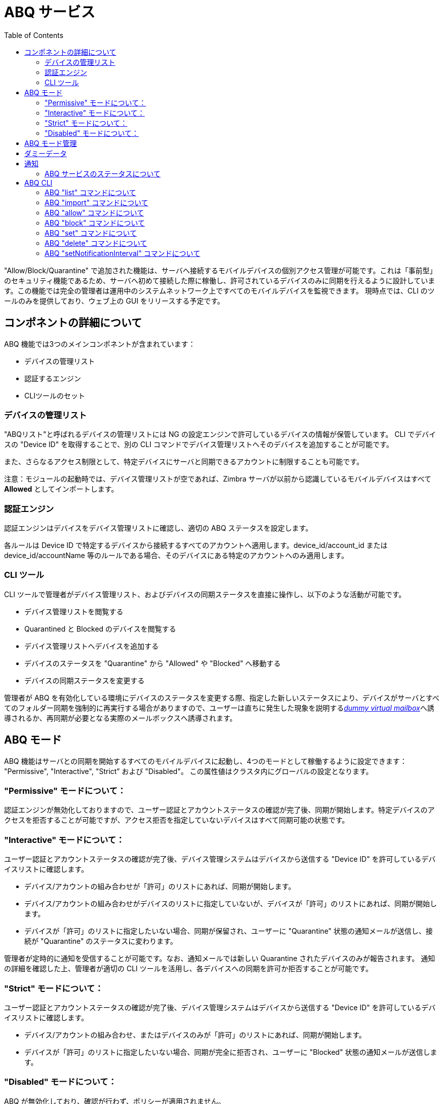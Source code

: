 = ABQ サービス
:toc:

// Conditionally include version introduction, to only appear in specified release
ifeval::[{product-version} == 8.8.9]
{product-name} {product-version} で追加された:
endif::[]
//
"Allow/Block/Quarantine" で追加された機能は、サーバへ接続するモバイルデバイスの個別アクセス管理が可能です。これは「事前型」のセキュリティ機能であるため、サーバへ初めて接続した際に稼働し、許可されているデバイスのみに同期を行えるように設計しています。この機能では完全の管理者は運用中のシステムネットワーク上ですべてのモバイルデバイスを監視できます。
現時点では、CLI のツールのみを提供しており、ウェブ上の GUI をリリースする予定です。

== コンポネントの詳細について
ABQ 機能では3つのメインコンポネントが含まれています：

- デバイスの管理リスト
- 認証するエンジン
- CLIツールのセット

=== デバイスの管理リスト
"ABQリスト"と呼ばれるデバイスの管理リストには NG の設定エンジンで許可しているデバイスの情報が保管しています。
CLI でデバイスの "Device ID" を取得することで、別の CLI コマンドでデバイス管理リストへそのデバイスを追加することが可能です。

また、さらなるアクセス制限として、特定デバイスにサーバと同期できるアカウントに制限することも可能です。

注意：モジュールの起動時では、デバイス管理リストが空であれば、Zimbra サーバが以前から認識しているモバイルデバイスはすべて *Allowed* としてインポートします。

=== 認証エンジン
認証エンジンはデバイスをデバイス管理リストに確認し、適切の ABQ ステータスを設定します。

各ルールは Device ID で特定するデバイスから接続するすべてのアカウントへ適用します。device_id/account_id または device_id/accountName 等のルールである場合、そのデバイスにある特定のアカウントへのみ適用します。

=== CLI ツール
CLI ツールで管理者がデバイス管理リスト、およびデバイスの同期ステータスを直接に操作し、以下のような活動が可能です。

- デバイス管理リストを閲覧する
- Quarantined と Blocked のデバイスを閲覧する
- デバイス管理リストへデバイスを追加する
- デバイスのステータスを "Quarantine" から "Allowed" や "Blocked" へ移動する
- デバイスの同期ステータスを変更する

管理者が ABQ を有効化している環境にデバイスのステータスを変更する際、指定した新しいステータスにより、デバイスがサーバとすべてのフォルダー同期を強制的に再実行する場合がありますので、ユーザーは直ちに発生した現象を説明する<<_ダミーデータ,_dummy virtual mailbox_>>へ誘導されるか、再同期が必要となる実際のメールボックスへ誘導されます。

== ABQ モード
ABQ 機能はサーバとの同期を開始するすべてのモバイルデバイスに起動し、4つのモードとして稼働するように設定できます：
"Permissive", "Interactive", "Strict” および "Disabled"。 この属性値はクラスタ内にグローバルの設定となります。

=== "Permissive" モードについて：
認証エンジンが無効化しておりますので、ユーザー認証とアカウントステータスの確認が完了後、同期が開始します。特定デバイスのアクセスを拒否することが可能ですが、アクセス拒否を指定していないデバイスはすべて同期可能の状態です。

=== "Interactive" モードについて：
ユーザー認証とアカウントステータスの確認が完了後、デバイス管理システムはデバイスから送信する "Device ID" を許可しているデバイスリストに確認します。

- デバイス/アカウントの組み合わせが「許可」のリストにあれば、同期が開始します。
- デバイス/アカウントの組み合わせがデバイスのリストに指定していないが、デバイスが「許可」のリストにあれば、同期が開始します。
- デバイスが「許可」のリストに指定したいない場合、同期が保留され、ユーザーに "Quarantine" 状態の通知メールが送信し、接続が "Quarantine" のステータスに変わります。

管理者が定時的に通知を受信することが可能です。なお、通知メールでは新しい Quarantine されたデバイスのみが報告されます。
通知の詳細を確認した上、管理者が適切の CLI ツールを活用し、各デバイスへの同期を許可か拒否することが可能です。

=== "Strict" モードについて：
ユーザー認証とアカウントステータスの確認が完了後、デバイス管理システムはデバイスから送信する "Device ID" を許可しているデバイスリストに確認します。

- デバイス/アカウントの組み合わせ、またはデバイスのみが「許可」のリストにあれば、同期が開始します。
- デバイスが「許可」のリストに指定したいない場合、同期が完全に拒否され、ユーザーに "Blocked" 状態の通知メールが送信します。

=== "Disabled" モードについて：
ABQ が無効化しており、確認が行わず、ポリシーが適用されません。

== ABQ モード管理
現在のモードは以下のコマンドで確認できます：

[source,bash]
----
zxsuite config global get attribute abqMode
----
ABQモードは以下のコマンドで変更することが可能です：

[source,bash]
----
zxsuite config global set attribute abqMode value [Permissive|Interactive|Strict|Disabled]
----

== ダミーデータ
この機能は「ダミーメール」と「ダミーメールボックス」を活用し、デバイスにアクセス許可を得るために同期を一旦保留する（Interactiveモード）、または "blocked" 状態をお知らせする（Permissiveモード、Interactiveモード、およびStrictモード）。

ダミーメールボックスは「受信トレイ」のフォルダーのみを持つ仮想メールボックスであり、デバイスがQuarantine、またはBlockedのステータスでのみデバイスへ同期します。該当のダミーメールボックスに含まれているダミーメールのメッセージは事前に指定した通知メッセージであり、ユーザー様にデバイスのステータスを知らせするためのものです。現時点では、これらのメッセージのカスタマイズができない状態であり、今後の更新で異なる言語へ翻訳される予定です。デバイスの ABQ ステータスが変更する度、デバイスの同期ステートがリセットされます。

エンドユーザー様に発生していることを明確に通知でいるように設計しております。この仕様がなければ、同期が理由なしで失敗するのみなので、エンドユーザー様が原因と特定できず、サポートのヘルプデスクへの依頼が増加することを想定していました。

== 通知
管理者が NG モジュール属性値の `abqNotificationsInterval` にて、リ秒単位で Quarantine となったデバイスの通知を受信することが可能です。

現在の設定は以下のコマンドで確認できます。

[source,bash]
----
zxsuite config global get attribute abqNotificationsInterval
----

以下のコマンドで設定を更新することが可能です。

[source,bash]
----
zxsuite config global set attribute abqNotificationsInterval value [delay in milliseconds]
----
デフォルトでは、`abqNotificationsInterval` が「0」となっていますので、通知の送受信が行いません。

=== ABQ サービスのステータスについて
ABQ サービスのステータスは以下のコマンドで確認できます。

[source,bash]
----
zxsuite mobile getServices
----

Mobile NG モジュールのデフォルトサービス管理で本サービスの停止や起動することが可能です。

[source,bash]
----
zxsuite mobile doStartService abq
zxsuite mobile doStopService abq
----

なお、モードがDisabledの場合、ABQサービスが自動的に開始せず、デバイスの同期は常に許可します。

== ABQ CLI
利用可能の ABQ CLI コマンドのリストは以下のコマンドで確認することが可能です。

[source,bash]
----
$ zxsuite mobile abq

Allow/Block/Quarantine mobile devices management
モバイルデバイス管理 許可／ブロック／隔離

    list                    - デバイスのリスト
                              zxsuite mobile ABQ list [attr1 value1 [attr2 value2...] ]

    add                     - デバイスの追加／インポート
                              zxsuite mobile ABQ add [attr1 value1 [attr2 value2...] ]

    allow                   - 隔離されたデバイスの同期を許可します。
                              zxsuite mobile ABQ allow {device_id}

    block                   - 隔離されたデバイスの同期を拒否します。
                              zxsuite mobile ABQ block {device_id}

    set                     - デバイスの同期状態を設定します。
                              zxsuite mobile ABQ set {device_id} {Allowed|Blocked|Quarantined}

    delete                  - ABQからデバイスを削除します。
                              zxsuite mobile ABQ delete {device_id}

    setNotificationInterval - 新しく隔離されたデバイスの通知間隔を設定します。
                              zxsuite mobile ABQ setNotificationInterval {45m|6h|1d|0}
----

=== ABQ "list" コマンドについて
すべてのデバイスの ABQ ステータスを表示します。"status" のオプションを活用することで、指定したステータスのデバイスのみを表示させることも可能です。

[source,bash]
----
$ zxsuite mobile abq list
デバイスをリスト表示します。

構文:
   zxsuite mobile ABQ list [attr1 value1 [attr2 value2...] ]


パラメーターリスト

名前        タイプ    期待値
status(O)   String  Allowed|Blocked|Quarantined

(M) == 必須パラメーター, (O) == 任意のパラメーター
----

実例：

[source,bash]
----
[zimbra@mail ~]$ zxsuite mobile abq list

        devices

                device_id   androidc133785981
                status      Quarantined

                device_id   androidc1024711770
                status      Blocked

                device_id   SAMSUNG1239862958
                status      Allowed
----

=== ABQ "import" コマンドについて
このコマンドはファイルから device ID のリストをインポートし、必ず2つのパラメータを指定する必要があります：
改行でDevice IDを区切ったリストのインプットファイル、およびインポートしたデバイスに指定するステータスです。

[source,bash]
----
[zimbra@mail ~]$ zxsuite mobile abq import
importコマンドは、より多くのパラメータを必要とします。

構文:
    zxsuite mobile ABQ import {Path to file} {Allowed|Blocked|Quarantined}

パラメーターリスト

名前            タイプ        期待値
input_file(M)   String      Path to file
status(M)       String      Allowed|Blocked|Quarantined

(M) == 必須パラメーター, (O) == 任意のパラメーター

使用例:

zxsuite mobile ABQ import /path/to/file Allowed
----

実例：

[source,bash]
----
[zimbra@mail ~]$ zxsuite mobile abq import /tmp/list Allowed
3 devices added

[zimbra@mail ~]$ cat /tmp/list
androidc133785981
androidc1024711770
SAMSUNG1239862958/user@domain.com
----

上記の実例では、`androidc133785981` と `androidc1024711770` のデバイスはアカウントを問わずに同期が許可しておりますが、`SAMSUNG1239862958` のデバイスでは `user@domain.com` のアカウントのみに同期が許可していることを示しています。

=== ABQ "allow" コマンドについて
このコマンドは Quarantined デバイスへのみ使用するコマンドであり、デバイスステータスを *Allowed* へ変更します。

[source,bash]
----
$ zxsuite mobile abq allow
隔離されたデバイスの同期を許可します。

構文:
   zxsuite mobile ABQ allow {device_id} [attr1 value1 [attr2 value2...]]

パラメーターリスト

名前            タイプ      期待値
device_id(M)    String
account(O)      String    27ee8dd9-d813-4ca7-a988-580df0027a58|user1@example.com


(M) == 必須パラメーター, (O) == 任意のパラメーター
----

=== ABQ "block" コマンドについて
このコマンドは Quarantined デバイスへのみ使用するコマンドであり、デバイスステータスを *Blocked* へ変更します。

[source,bash]
----
$ zxsuite mobile abq block
隔離されたデバイスの同期を拒否します。

構文:
   zxsuite mobile ABQ block {device_id} [attr1 value1 [attr2 value2...]]

パラメーターリスト

名前            タイプ      期待値
device_id(M)    String
account(O)      String    27ee8dd9-d813-4ca7-a988-580df0027a58|user1@example.com

(M) == 必須パラメーター, (O) == 任意のパラメーター
----

=== ABQ "set" コマンドについて
特定デバイス（既存のデバイス、または不明のデバイス）に任意のステータスを設定します。

[source,bash]
----
$ zxsuite mobile abq set
デバイスの同期状態を設定します。

構文:
   zxsuite mobile ABQ set {device_id} {Allowed|Blocked|Quarantined} [attr1 value1 [attr2 value2...]]

パラメーターリスト

名前            タイプ      期待値
device_id(M)    String
status(M)       String    Allowed|Blocked|Quarantined
account(O)      String    27ee8dd9-d813-4ca7-a988-580df0027a58|user1@example.com

(M) == 必須パラメーター, (O) == 任意のパラメーター
----

=== ABQ "delete" コマンドについて
デバイスをすべてのリストから削除します。

[source,bash]
----
$ zxsuite help mobile abq delete
ABQからデバイスを削除します。

構文:
   zxsuite mobile ABQ delete {device_id} [attr1 value1 [attr2 value2...]]

パラメーターリスト

名前            タイプ      期待値
device_id(M)    String
account(O)      String    27ee8dd9-d813-4ca7-a988-580df0027a58|user1@example.com

(M) == 必須パラメーター, (O) == 任意のパラメーター
----

=== ABQ "setNotificationInterval" コマンドについて
新しく Quarantine されたデバイスの通知期間を設定する。

[source,bash]
----
$ zxsuite mobile abq setNotificationInterval
setNotificationIntervalコマンドは、より多くのパラメーターを必要とします。

構文:
    zxsuite mobile ABQ setNotificationInterval {45m|6h|1d}

パラメーターリスト

名前            タイプ        期待値
interval(M)     String      45m|6h|1d

(M) == 必須パラメーター, (O) == 任意のパラメーター

使用例:

新しく隔離されたデバイスを45分毎に通知します。
    zxsuite mobile abq setNotificationInterval 45m
新しく隔離されたデバイスを6時間毎に通知します。
    zxsuite mobile abq setNotificationInterval 6h
新しく隔離されたデバイスを毎日に通知します。
    zxsuite mobile abq setNotificationInterval 1d
新しく隔離されたデバイスの通知を無効にします。
    zxsuite mobile abq setNotificationInterval 0
----
